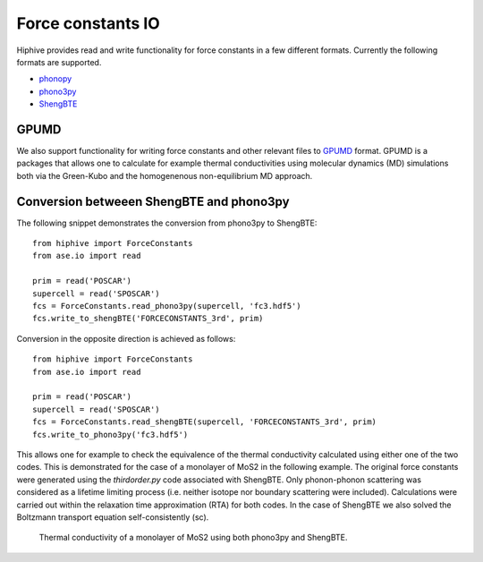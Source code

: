 .. _force_constants_io:
.. highlight:: python
.. index::
   single: Force constants IO


Force constants IO
==================
Hiphive provides read and write functionality for force constants in a few different
formats. Currently the following formats are supported.

* `phonopy <https://atztogo.github.io/phonopy/>`_
* `phono3py <https://atztogo.github.io/phono3py/>`_
* `ShengBTE <http://www.shengbte.org/>`_

GPUMD
-----

We also support functionality for writing force constants and other
relevant files to `GPUMD <https://gpumd.zheyongfan.org/>`_
format. GPUMD is a packages that allows one to calculate for example
thermal conductivities using molecular dynamics (MD) simulations both
via the Green-Kubo and the homogenenous non-equilibrium MD approach.

Conversion betweeen ShengBTE and phono3py
-----------------------------------------

The following snippet demonstrates the conversion from phono3py to ShengBTE::

    from hiphive import ForceConstants
    from ase.io import read

    prim = read('POSCAR')
    supercell = read('SPOSCAR')
    fcs = ForceConstants.read_phono3py(supercell, 'fc3.hdf5')
    fcs.write_to_shengBTE('FORCECONSTANTS_3rd', prim)

Conversion in the opposite direction is achieved as follows::

    from hiphive import ForceConstants
    from ase.io import read

    prim = read('POSCAR')
    supercell = read('SPOSCAR')
    fcs = ForceConstants.read_shengBTE(supercell, 'FORCECONSTANTS_3rd', prim)
    fcs.write_to_phono3py('fc3.hdf5')

This allows one for example to check the equivalence of the thermal
conductivity calculated using either one of the two codes. This is demonstrated
for the case of a monolayer of MoS2 in the following example. The
original force constants were generated using the `thirdorder.py` code
associated with ShengBTE. Only phonon-phonon scattering was considered as a
lifetime limiting process (i.e. neither isotope nor boundary scattering were
included). Calculations were carried out within the relaxation time
approximation (RTA) for both codes. In the case of ShengBTE we also solved the
Boltzmann transport equation self-consistently (sc).


.. figure:: _static/kappa_MoS2_shengBTE_phono3py.svg

    Thermal conductivity of a monolayer of MoS2 using both phono3py and ShengBTE.
